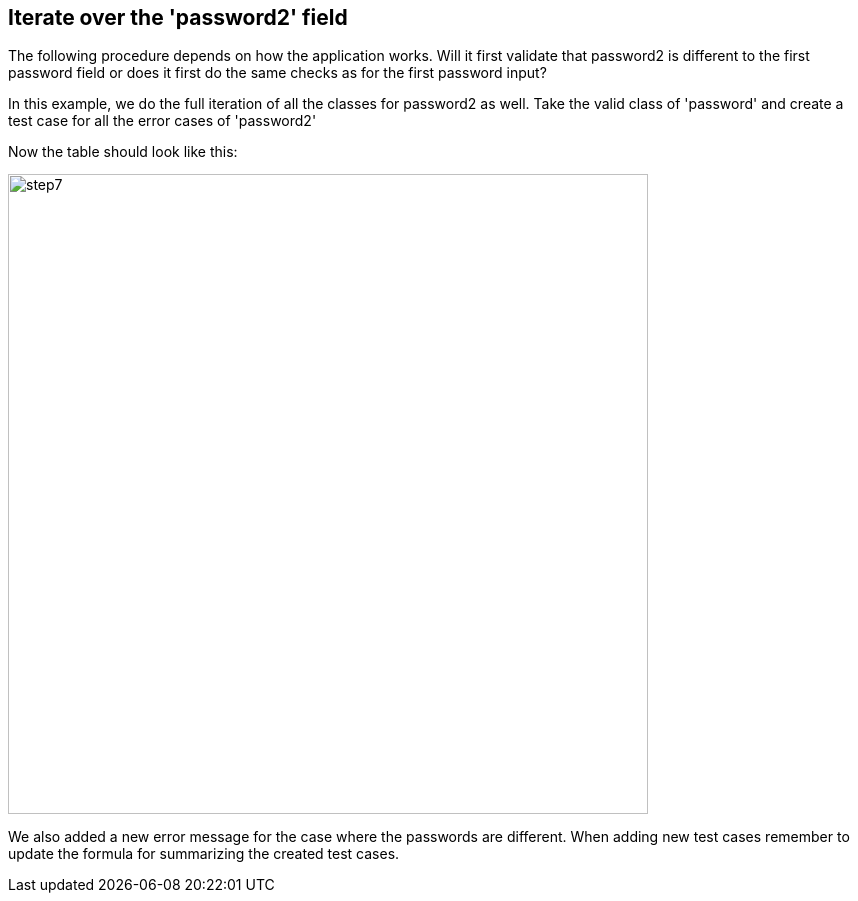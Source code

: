 <<<
== Iterate over the 'password2' field

The following procedure depends on how the application works. Will it first validate that password2
is different to the first password field or does it first do the same checks
as for the first password input?

In this example, we do the full iteration of all the classes for password2 as well.
Take the valid class of 'password' and create a test case for all the error
cases of 'password2'

Now the table should look like this:

image::images/tutorials/t1/step7.png[width=640]

We also added a new error message for the case where the passwords are different.
When adding new test cases remember to update the formula for summarizing
the created test cases.
